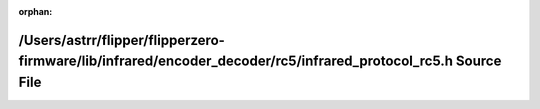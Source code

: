 .. meta::cb9c2ddcb30da27799c363eca96f0725015b2bee1ed3bca7129487e9bdf3567ed5faf2d74e57f0b374a5e7aec80a979098af1e073b19480199f006e4247efd83

:orphan:

.. title:: Flipper Zero Firmware: /Users/astrr/flipper/flipperzero-firmware/lib/infrared/encoder_decoder/rc5/infrared_protocol_rc5.h Source File

/Users/astrr/flipper/flipperzero-firmware/lib/infrared/encoder\_decoder/rc5/infrared\_protocol\_rc5.h Source File
=================================================================================================================

.. container:: doxygen-content

   
   .. raw:: html
     :file: infrared__protocol__rc5_8h_source.html
